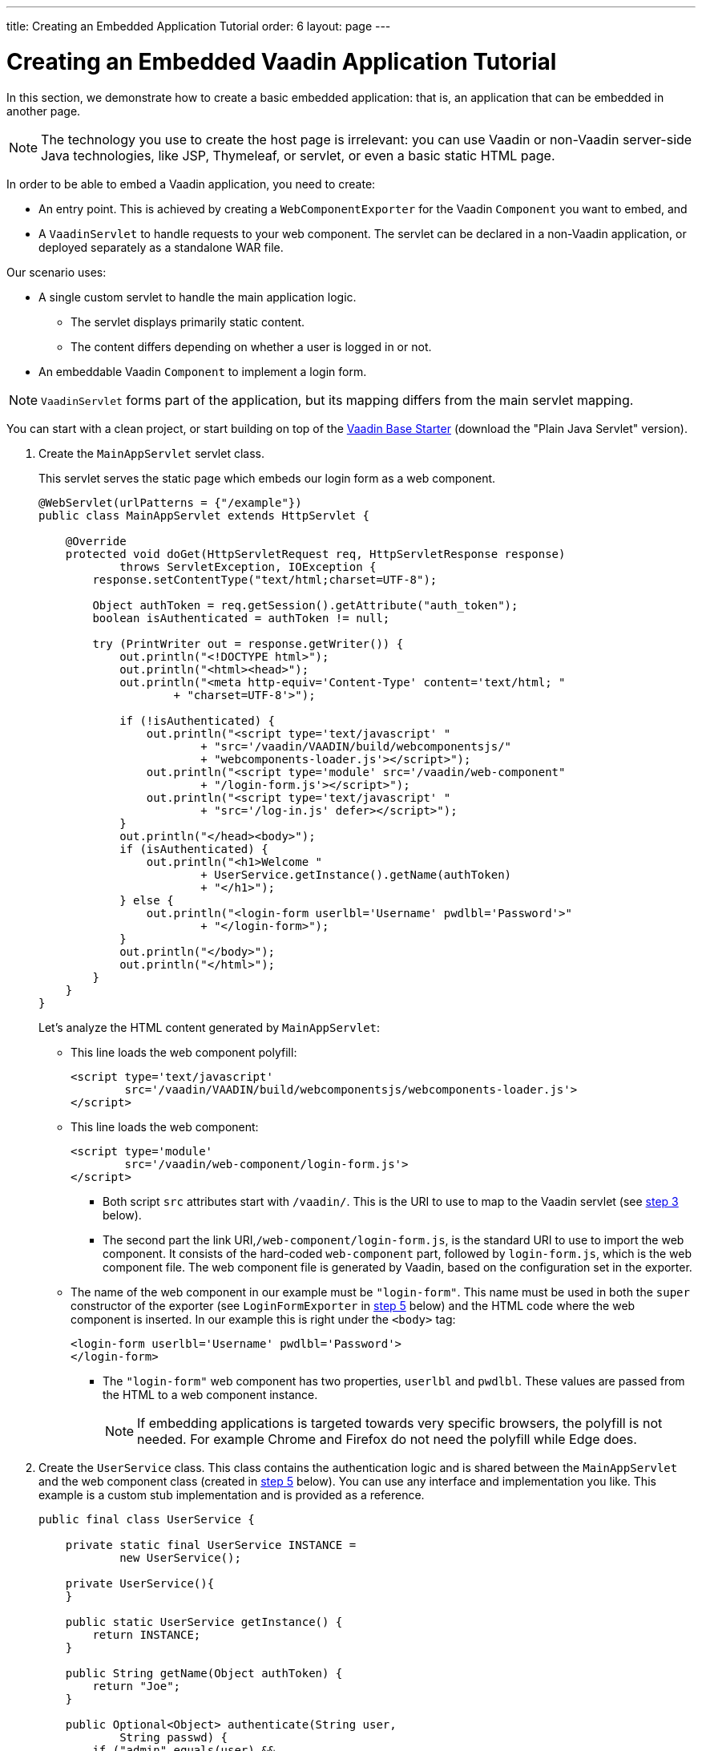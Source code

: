 ---
title: Creating an Embedded Application Tutorial
order: 6
layout: page
---

= Creating an Embedded Vaadin Application Tutorial

In this section, we demonstrate how to create a basic embedded application: that is, an application that can be embedded in another page.

[NOTE]
The technology you use to create the host page is irrelevant: you can use Vaadin or non-Vaadin server-side Java technologies, like JSP, Thymeleaf, or servlet, or even a basic static HTML page.

In order to be able to embed a Vaadin application, you need to create:

* An entry point. This is achieved by creating a `WebComponentExporter` for the Vaadin `Component` you want to embed, and
* A `VaadinServlet` to handle requests to your web component. The servlet can be declared in a non-Vaadin application, or deployed separately as a standalone WAR file.

Our scenario uses:

* A single custom servlet to handle the main application logic.
** The servlet displays primarily static content.
** The content differs depending on whether a user is logged in or not.

* An embeddable Vaadin `Component` to implement a login form.

[NOTE]
`VaadinServlet` forms part of the application, but its mapping differs from the main servlet mapping.

You can start with a clean project, or start building on top of the https://vaadin.com/hello-world-starters[Vaadin Base Starter] (download the "Plain Java Servlet" version).

. Create the `MainAppServlet` servlet class.
+
This servlet serves the static page which embeds our login form as a web component.
+
[source, java]
----
@WebServlet(urlPatterns = {"/example"})
public class MainAppServlet extends HttpServlet {

    @Override
    protected void doGet(HttpServletRequest req, HttpServletResponse response)
            throws ServletException, IOException {
        response.setContentType("text/html;charset=UTF-8");

        Object authToken = req.getSession().getAttribute("auth_token");
        boolean isAuthenticated = authToken != null;

        try (PrintWriter out = response.getWriter()) {
            out.println("<!DOCTYPE html>");
            out.println("<html><head>");
            out.println("<meta http-equiv='Content-Type' content='text/html; "
                    + "charset=UTF-8'>");

            if (!isAuthenticated) {
                out.println("<script type='text/javascript' "
                        + "src='/vaadin/VAADIN/build/webcomponentsjs/"
                        + "webcomponents-loader.js'></script>");
                out.println("<script type='module' src='/vaadin/web-component"
                        + "/login-form.js'></script>");
                out.println("<script type='text/javascript' "
                        + "src='/log-in.js' defer></script>");
            }
            out.println("</head><body>");
            if (isAuthenticated) {
                out.println("<h1>Welcome "
                        + UserService.getInstance().getName(authToken)
                        + "</h1>");
            } else {
                out.println("<login-form userlbl='Username' pwdlbl='Password'>"
                        + "</login-form>");
            }
            out.println("</body>");
            out.println("</html>");
        }
    }
}
----
+
Let's analyze the HTML content generated by `MainAppServlet`:

* This line loads the web component polyfill:
+
[source, html]
----
<script type='text/javascript'
        src='/vaadin/VAADIN/build/webcomponentsjs/webcomponents-loader.js'>
</script>
----
* This line loads the web component:
+
[source, html]
----
<script type='module'
        src='/vaadin/web-component/login-form.js'>
</script>
----
** Both script `src` attributes start with `/vaadin/`. This is the URI to use to map to the Vaadin servlet (see <<step-3,step 3>> below).
** The second part the link URI,`/web-component/login-form.js`, is the standard URI to use to import the web component. It consists of the hard-coded  `web-component` part, followed by `login-form.js`, which is the web component file. The web component file is generated by Vaadin, based on the configuration set in the  exporter.

* The name of the web component in our example must be `"login-form"`. This name  must be used in both the `super` constructor of the exporter (see `LoginFormExporter` in <<step-5,step 5>> below) and the HTML code where the web component is inserted. In our example this is right under the `<body>` tag:
+
[source, html]
----
<login-form userlbl='Username' pwdlbl='Password'>
</login-form>
----
** The `"login-form"` web component has two properties, `userlbl` and `pwdlbl`. These values are passed from the HTML to a web component instance.
+
[NOTE]
If embedding applications is targeted towards very specific browsers, the polyfill is not needed. For example Chrome and Firefox do not need the polyfill while Edge does.

. Create the `UserService` class. This class contains the authentication logic and is shared between the `MainAppServlet` and the web component class (created in <<step-5,step 5>> below). You can use any interface and implementation you like. This example is a custom stub implementation and is provided as a reference.
+
[source, java]
----
public final class UserService {

    private static final UserService INSTANCE =
            new UserService();

    private UserService(){
    }

    public static UserService getInstance() {
        return INSTANCE;
    }

    public String getName(Object authToken) {
        return "Joe";
    }

    public Optional<Object> authenticate(String user,
            String passwd) {
        if ("admin".equals(user) &&
                "admin".equals(passwd)) {
            return Optional.of(new Object());
        } else {
            return Optional.empty();
        }
    }
}
----

. [[step-3]]Register the `VaadinServlet`.
+

[source, java]
----
@WebServlet(urlPatterns = { "/vaadin/*" })
public class WebComponentVaadinServlet extends VaadinServlet {
}
----
* As mentioned above, the `/vaadin/*` mapping allows the `VaadinServlet` to handle web component requests. You can use any URI, but be sure to use the same URI in the mapping and in the import declaration.
* If you are operating in compatibility mode, see <<tutorial-webcomponent-compatibility#,Embedding Applications in Compatibility and Production Mode>> for more information about implementing the `VaadinServlet`.
+
[NOTE]
If you deploy your web component exporter(s) as a standalone WAR application, an explicit servlet registration is unnecessary. A servlet instance is registered automatically with the `"/*"` mapping.

. Create the `LoginForm` component class.

+
[source, java]
----
public class LoginForm extends Div {
    private TextField userName = new TextField();
    private PasswordField password =
            new PasswordField();
    private Div errorMsg = new Div();
    private String userLabel;
    private String pwdLabel;
    private FormLayout layout = new FormLayout();
    private List<SerializableRunnable> loginListeners =
            new CopyOnWriteArrayList<>();

    public LoginForm() {
        updateForm();

        add(layout);

       Button login = new Button("Login",
                event -> login());
        add(login, errorMsg);
    }

     public void setUserNameLabel(
            String userNameLabelString) {
        userLabel = userNameLabelString;
        updateForm();
    }

    public void setPasswordLabel(String pwd) {
        pwdLabel = pwd;
        updateForm();
    }

    public void updateForm() {
        layout.removeAll();

        layout.addFormItem(userName, userLabel);
        layout.addFormItem(password, pwdLabel);
    }

    public void addLoginListener(
            SerializableRunnable loginListener) {
        loginListeners.add(loginListener);
    }

    private void login() {
        Optional<Object> authToken = UserService
                .getInstance()
                .authenticate(userName.getValue(),
                    password.getValue());
        if (authToken.isPresent()) {
            VaadinRequest.getCurrent()
                    .getWrappedSession()
                    .setAttribute("auth_token",
                            authToken.get());
            fireLoginEvent();
        } else {
            errorMsg.setText("Authentication failure");
        }
    }

    private void fireLoginEvent() {
        loginListeners.forEach(
                SerializableRunnable::run);
    }
}
----
* The example uses several Vaadin components: `FormLayout`, `TextField`, `PasswordField` and `Button`.
* The code takes care of authentication and sets an authentication token in the `HttpSession`, which makes it available while the session is live.
* Because the main application servlet uses the same `HttpSession` instance, it changes behavior and redirects authenticated users to the main servlet that now shows content specific to authenticated users. There are various ways to do this:
** Execute JavaScript directly from your Java code and set the location to `"/example"` : `getUI().get().getPage().executeJs("window.location.href='/example'");`.
** Use a solution similar to this example: design the component code so that its logic is isolated and it does not need to know anything about the embedding context. This method allows you to completely decouple the embedded component logic from the application that uses it. In this example, the `addLoginListener` method allows you to register a listener which is called in the `fireLoginEvent` method.

. [[step-5]]The final step is to export the `LoginForm` component as an embeddable web component using the web component exporter.
+
[source, java]
----
public class LoginFormExporter
        extends WebComponentExporter<LoginForm> {
    public LoginFormExporter() {
        super("login-form");
        addProperty("userlbl", "")
                .onChange(LoginForm::setUserNameLabel);
        addProperty("pwdlbl", "")
                .onChange(LoginForm::setPasswordLabel);
    }

    @Override
    protected void configureInstance(
            WebComponent<LoginForm> webComponent,
            LoginForm form) {
        form.addLoginListener(() ->
                webComponent.fireEvent("logged-in"));
    }
}
----
* The exporter defines its tag name as `"login-form"` by calling the super constructor `super("login-form");`.
* The `addProperty` method defines the component properties (`userlbl='Username' and `pwdlbl='Password'`) to receive values from the HTML element to the web component instance. In this example we declare the labels for user name field and password field via HTML, instead of hard-coding them in the `LoginForm` component class.

* `LoginFormExporter` class implements the abstract method, `configureInstance`, which registers a login listener.
* The login listener fires a client-side `"logged-in"` event, using the `webcomponent.fireEvent()` method. The main application needs to handle this event somehow.
* The custom event is handled by the JavaScript file declared via the line `<script type='text/javascript' src='log-in.js'></script>` in `MainAppServlet`. This is the `log-in.js` file content:
** Place the `log-in.js` under `./src/main/webapp/`
+
[source, html]
----
var editor = document.querySelector("login-form");
editor.addEventListener("logged-in", function(event) {
    window.location.href='/example';
});
----

* The embedding servlet uses the API provided by `LoginForm` via a custom event and adds an event listener for the event. The listener simply redirects the page to
the `"/example"` location.

. Run the application with `mvn jetty:run`. Once jetty has started, navigate to http://localhost:8080/example.
* Type in login information and click on "Login" button
** Username: admin
** Password: admin


[discussion-id]`B1BE4F4B-FBAB-4108-B25F-2AB4EA36275A`

